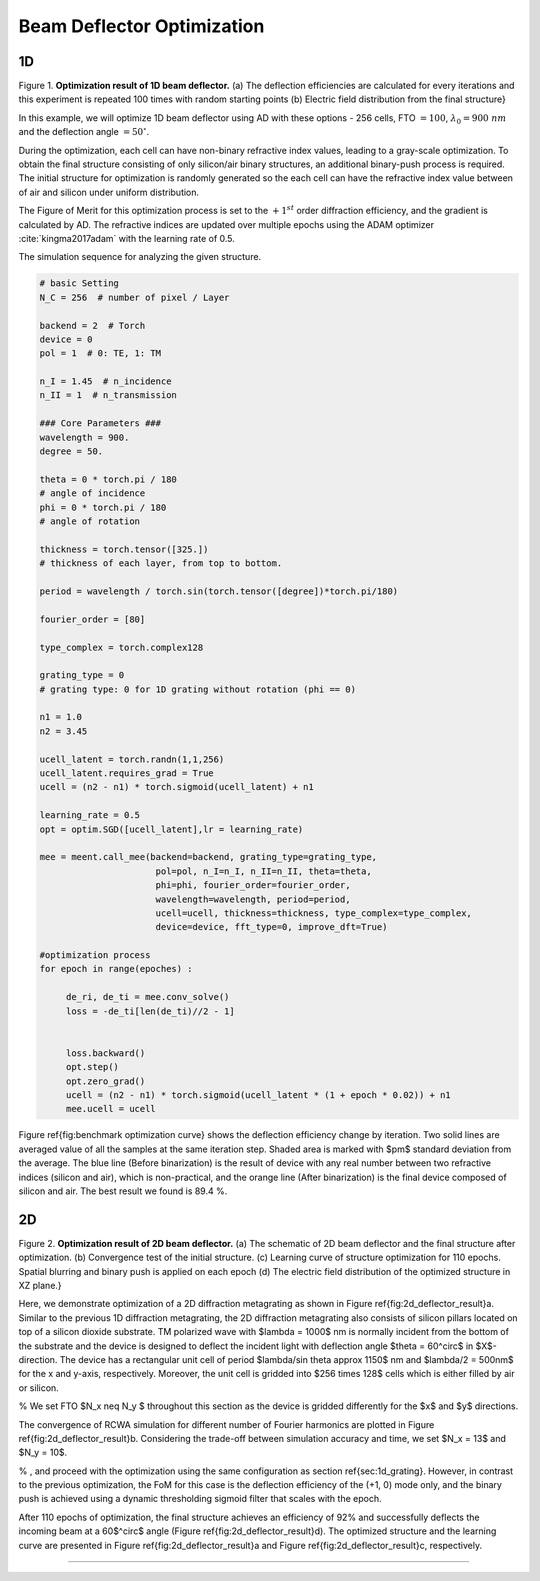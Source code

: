 Beam Deflector Optimization
---------------------------
1D
~~~~~~~

|pic1| |pic2|

.. |pic1| image:: images/optim_a.png
   :width: 55%

.. |pic2| image:: images/optim_b.png
   :width: 34%
Figure 1. **Optimization result of 1D beam deflector.** (a) The deflection efficiencies are calculated for every iterations
and this experiment is repeated 100 times with random starting points (b) Electric field distribution
from the final structure}


In this example, we will optimize 1D beam deflector using AD with these options - 256 cells,
FTO :math:`= 100`, :math:`\lambda_0=900 ~ nm` and the deflection angle :math:`= 50^\circ`.

During the optimization, each cell can have non-binary refractive index values, leading to a gray-scale optimization.
To obtain the final structure consisting of only silicon/air binary structures,
an additional binary-push process is required.
The initial structure for optimization is randomly generated so the each cell can have the refractive index value
between of air and silicon under uniform distribution.

The Figure of Merit for this optimization process is set to the :math:`+1^{st}` order diffraction efficiency,
and the gradient is calculated by AD. The refractive indices are updated over multiple epochs using
the ADAM optimizer :cite:`kingma2017adam` with the learning rate of 0.5.

The simulation sequence for analyzing the given structure.

.. code-block:: python

    # basic Setting
    N_C = 256  # number of pixel / Layer

    backend = 2  # Torch
    device = 0
    pol = 1  # 0: TE, 1: TM

    n_I = 1.45  # n_incidence
    n_II = 1  # n_transmission

    ### Core Parameters ###
    wavelength = 900.
    degree = 50.

    theta = 0 * torch.pi / 180
    # angle of incidence
    phi = 0 * torch.pi / 180
    # angle of rotation

    thickness = torch.tensor([325.])
    # thickness of each layer, from top to bottom.

    period = wavelength / torch.sin(torch.tensor([degree])*torch.pi/180)

    fourier_order = [80]

    type_complex = torch.complex128

    grating_type = 0
    # grating type: 0 for 1D grating without rotation (phi == 0)

    n1 = 1.0
    n2 = 3.45

    ucell_latent = torch.randn(1,1,256)
    ucell_latent.requires_grad = True
    ucell = (n2 - n1) * torch.sigmoid(ucell_latent) + n1

    learning_rate = 0.5
    opt = optim.SGD([ucell_latent],lr = learning_rate)

    mee = meent.call_mee(backend=backend, grating_type=grating_type,
                          pol=pol, n_I=n_I, n_II=n_II, theta=theta,
                          phi=phi, fourier_order=fourier_order,
                          wavelength=wavelength, period=period,
                          ucell=ucell, thickness=thickness, type_complex=type_complex,
                          device=device, fft_type=0, improve_dft=True)

    #optimization process
    for epoch in range(epoches) :

         de_ri, de_ti = mee.conv_solve()
         loss = -de_ti[len(de_ti)//2 - 1]


         loss.backward()
         opt.step()
         opt.zero_grad()
         ucell = (n2 - n1) * torch.sigmoid(ucell_latent * (1 + epoch * 0.02)) + n1
         mee.ucell = ucell

Figure \ref{fig:benchmark optimization curve} shows the deflection
efficiency change by iteration. Two solid lines are averaged value
of all the samples at the same iteration step. Shaded area is marked
with $\pm$ standard deviation from the average.
The blue line (Before binarization) is the result of device with any
real number between two refractive indices (silicon and air), which is
non-practical, and the orange line (After binarization) is the final
device composed of silicon and air. The best result we found is 89.4 %.

2D
~~~~~~~

.. image:: images/2d_deflector.png
Figure 2. **Optimization result of 2D beam deflector.**
(a) The schematic of 2D beam deflector and the final structure
after optimization. (b) Convergence test of the initial structure.
(c) Learning curve of structure optimization for 110 epochs.
Spatial blurring and binary push is applied on each epoch
(d) The electric field distribution of the optimized structure
in XZ plane.}


Here, we demonstrate optimization of a 2D diffraction metagrating as shown in Figure \ref{fig:2d_deflector_result}a.
Similar to the previous 1D diffraction metagrating, the 2D diffraction metagrating also consists of silicon pillars
located on top of a silicon dioxide substrate. TM polarized wave with $\lambda = 1000$ nm is normally incident
from the bottom of the substrate and the device is designed to deflect the incident light with deflection angle
$\theta = 60^\circ$ in $X$-direction. The device has a rectangular unit cell of period
$\lambda/\sin \theta \approx 1150$ nm and $\lambda/2 = 500nm$ for the x and y-axis, respectively.
Moreover, the unit cell is gridded into $256 \times 128$ cells which is either filled by air or silicon.

% We set FTO $N_x \neq N_y $ throughout this section as the device is gridded differently for the $x$ and $y$ directions.

The convergence of RCWA simulation for different number of Fourier harmonics are plotted in
Figure \ref{fig:2d_deflector_result}b. Considering the trade-off between simulation accuracy and time,
we set $N_x = 13$ and $N_y = 10$.

% , and proceed with the optimization using the same configuration as section \ref{sec:1d_grating}. However, in contrast to the previous optimization, the FoM for this case is the deflection efficiency of the (+1, 0) mode only, and the binary push is achieved using a dynamic thresholding sigmoid filter that scales with the epoch.

After 110 epochs of optimization, the final structure achieves an efficiency of 92\% and successfully deflects
the incoming beam at a 60$^\circ$ angle (Figure \ref{fig:2d_deflector_result}d). The optimized structure and
the learning curve are presented in Figure \ref{fig:2d_deflector_result}a and Figure \ref{fig:2d_deflector_result}c,
respectively.

----

.. bibliography::
   :filter: docname in docnames
